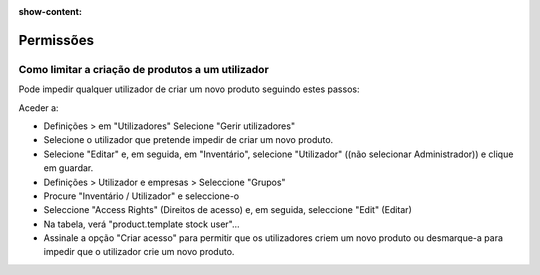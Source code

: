 :show-content:

==========
Permissões
==========

Como limitar a criação de produtos a um utilizador
==================================================
Pode impedir qualquer utilizador de criar um novo produto seguindo estes passos:

Aceder a:

- Definições > em "Utilizadores" Selecione "Gerir utilizadores"
- Selecione o utilizador que pretende impedir de criar um novo produto.
- Selecione "Editar" e, em seguida, em "Inventário", selecione "Utilizador" ((não selecionar Administrador)) e clique em guardar.
- Definições > Utilizador e empresas > Seleccione "Grupos"
- Procure "Inventário / Utilizador" e seleccione-o
- Seleccione "Access Rights" (Direitos de acesso) e, em seguida, seleccione "Edit" (Editar)
- Na tabela, verá "product.template stock user"...
- Assinale a opção "Criar acesso" para permitir que os utilizadores criem um novo produto ou desmarque-a para impedir que o utilizador crie um novo produto.
